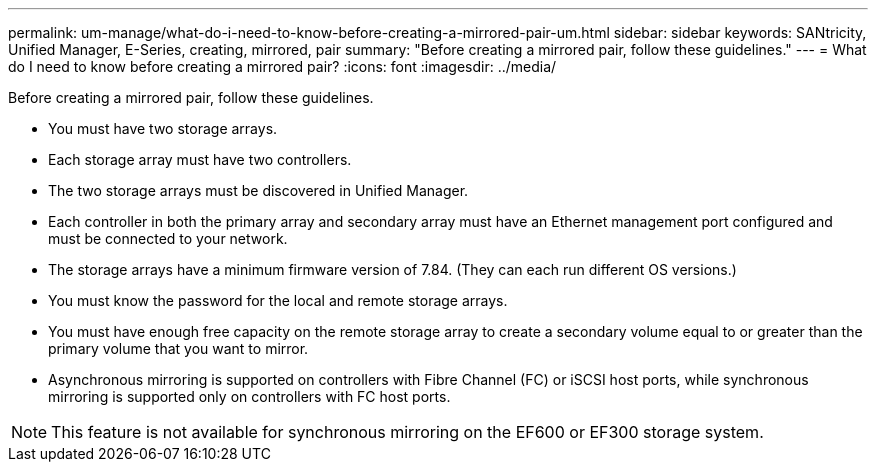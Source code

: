 ---
permalink: um-manage/what-do-i-need-to-know-before-creating-a-mirrored-pair-um.html
sidebar: sidebar
keywords: SANtricity, Unified Manager, E-Series, creating, mirrored, pair
summary: "Before creating a mirrored pair, follow these guidelines."
---
= What do I need to know before creating a mirrored pair?
:icons: font
:imagesdir: ../media/

[.lead]
Before creating a mirrored pair, follow these guidelines.

* You must have two storage arrays.
* Each storage array must have two controllers.
* The two storage arrays must be discovered in Unified Manager.
* Each controller in both the primary array and secondary array must have an Ethernet management port configured and must be connected to your network.
* The storage arrays have a minimum firmware version of 7.84. (They can each run different OS versions.)
* You must know the password for the local and remote storage arrays.
* You must have enough free capacity on the remote storage array to create a secondary volume equal to or greater than the primary volume that you want to mirror.
* Asynchronous mirroring is supported on controllers with Fibre Channel (FC) or iSCSI host ports, while synchronous mirroring is supported only on controllers with FC host ports.

[NOTE]
====
This feature is not available for synchronous mirroring on the EF600 or EF300 storage system.
====
